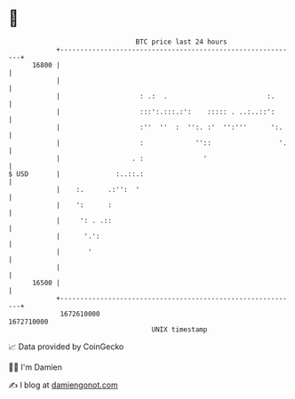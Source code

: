 * 👋

#+begin_example
                                   BTC price last 24 hours                    
               +------------------------------------------------------------+ 
         16800 |                                                            | 
               |                                                            | 
               |                    : .:  .                         :.      | 
               |                    :::':.:::.:':    ::::: . ..:..::':      | 
               |                    :''  ''  :  '':. :'  '':'''      ':.    | 
               |                    :             ''::                 '.   | 
               |                  . :               '                       | 
   $ USD       |              :..::.:                                       | 
               |    :.      .:'':  '                                        | 
               |    ':      :                                               | 
               |     ': . .::                                               | 
               |      '.':                                                  | 
               |       '                                                    | 
               |                                                            | 
         16500 |                                                            | 
               +------------------------------------------------------------+ 
                1672610000                                        1672710000  
                                       UNIX timestamp                         
#+end_example
📈 Data provided by CoinGecko

🧑‍💻 I'm Damien

✍️ I blog at [[https://www.damiengonot.com][damiengonot.com]]
